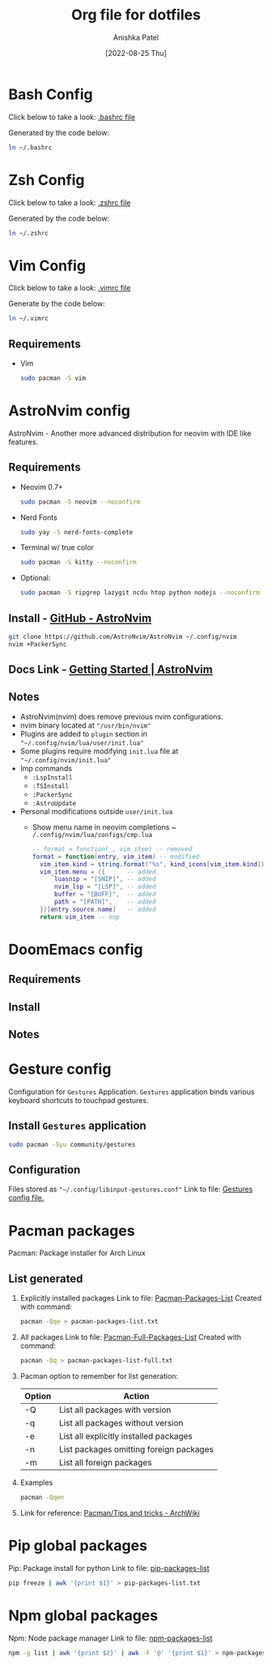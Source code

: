#+TITLE: Org file for dotfiles
#+AUTHOR: Anishka Patel
#+DESCRIPTION: A detailed explanation for creation and usage of my dotfiles.
#+EMAIL: anishka.vpatel@gmail.com
#+DATE: [2022-08-25 Thu]
#+OPTIONS: toc:2

* Bash Config
Click below to take a look:
[[file:.bashrc][.bashrc file]]

Generated by the code below:
#+BEGIN_SRC bash
ln ~/.bashrc
#+END_SRC

* Zsh Config
Click below to take a look:
[[file:.zshrc][.zshrc file]]

Generated by the code below:
#+BEGIN_SRC bash
ln ~/.zshrc
#+END_SRC
* Vim Config
Click below to take a look:
[[file:.vimrc][.vimrc file]]

Generate by the code below:
#+BEGIN_SRC bash
ln ~/.vimrc
#+END_SRC
** Requirements
- Vim
  #+begin_src bash
    sudo pacman -S vim
  #+end_src
* AstroNvim config
AstroNvim - Another more advanced distribution for neovim with IDE like features.
** Requirements
- Neovim 0.7+
  #+begin_src bash
  sudo pacman -S neovim --noconfirm
  #+end_src
- Nerd Fonts
  #+begin_src bash
  sudo yay -S nerd-fonts-complete
  #+end_src
- Terminal w/ true color
  #+begin_src bash
  sudo pacman -S kitty --noconfirm
  #+end_src
- Optional:
  #+begin_src bash
  sudo pacman -S ripgrep lazygit ncdu htop python nodejs --noconfirm
  #+end_src
** Install - [[https://github.com/AstroNvim/AstroNvim][GitHub - AstroNvim]]
#+BEGIN_SRC bash
git clone https://github.com/AstroNvim/AstroNvim ~/.config/nvim
nvim +PackerSync
#+END_SRC
** Docs Link - [[https://astronvim.github.io/][Getting Started | AstroNvim]]
** Notes
- AstroNvim(nvim) does remove previous nvim configurations.
- nvim binary located at ~"/usr/bin/nvim"~
- Plugins are added to ~plugin~ section in ~"~/.config/nvim/lua/user/init.lua"~
- Some plugins require modifying ~init.lua~ file at ~"~/.config/nvim/init.lua"~
- Imp commands
  - ~:LspInstall~
  - ~:TSInstall~
  - ~:PackerSync~
  - ~:AstroUpdate~
- Personal modifications outside ~user/init.lua~
  - Show menu name in neovim completions
     ~ ~/.config/nvim/lua/configs/cmp.lua~
    #+begin_src lua
    -- format = function(_, vim_item) -- removed
    format = function(entry, vim_item) -- modified
      vim_item.kind = string.format("%s", kind_icons[vim_item.kind]) -- nop
      vim_item.menu = ({      -- added
          luasnip = "[SNIP]", -- added
          nvim_lsp = "[LSP]", -- added
          buffer = "[BUFF]",  -- added
          path = "[PATH]",    -- added
      })[entry.source.name]   -- added
      return vim_item -- nop
    #+end_src

* DoomEmacs config
** Requirements
** Install
** Notes
* Gesture config
Configuration for ~Gestures~ Application.
~Gestures~ application binds various keyboard shortcuts to touchpad gestures.
** Install ~Gestures~ application
#+BEGIN_SRC bash
sudo pacman -Syu community/gestures
#+END_SRC
** Configuration
Files stored as ~"~/.config/libinput-gestures.conf"~
Link to file: [[file:.config/libinput-gestures.conf][Gestures config file.]]

* Pacman packages
Pacman: Package installer for Arch Linux
** List generated
1. Explicitly installed packages
   Link to file: [[file:pacman-packages-list.txt][Pacman-Packages-List]]
   Created with command:
   #+BEGIN_SRC bash
   pacman -Qqe > pacman-packages-list.txt
   #+END_SRC
2. All packages
   Link to file: [[file:pacman-packages-list-full.txt][Pacman-Full-Packages-List]]
   Created with command:
   #+BEGIN_SRC bash
   pacman -Qq > pacman-packages-list-full.txt
   #+END_SRC
3. Pacman option to remember for list generation:
   |--------+-----------------------------------------|
   | Option | Action                                  |
   |--------+-----------------------------------------|
   | -Q     | List all packages with version          |
   | -q     | List all packages without version       |
   | -e     | List all explicitly installed packages  |
   | -n     | List packages omitting foreign packages |
   | -m     | List all foreign packages               |
   |--------+-----------------------------------------|
4. Examples
   #+BEGIN_SRC bash
    pacman -Qqen
   #+END_SRC
5. Link for reference: [[https://wiki.archlinux.org/title/pacman/Tips_and_tricks#List_of_installed_packages][Pacman/Tips and tricks - ArchWiki]]
* Pip global packages
Pip: Package install for python
Link to file: [[file:pip-packages-list.txt][pip-packages-list]]
#+BEGIN_SRC bash
pip freeze | awk '{print $1}' > pip-packages-list.txt
#+END_SRC
* Npm global packages
Npm: Node package manager
Link to file: [[file:npm-packages-list.txt][npm-packages-list]]
 #+BEGIN_SRC bash
 npm -g list | awk '{print $2}' | awk -F '@' '{print $1}' > npm-packages-list.txt
 #+END_SRC

#  LocalWords:  Pacman Npm Zsh AstroNvim neovim
